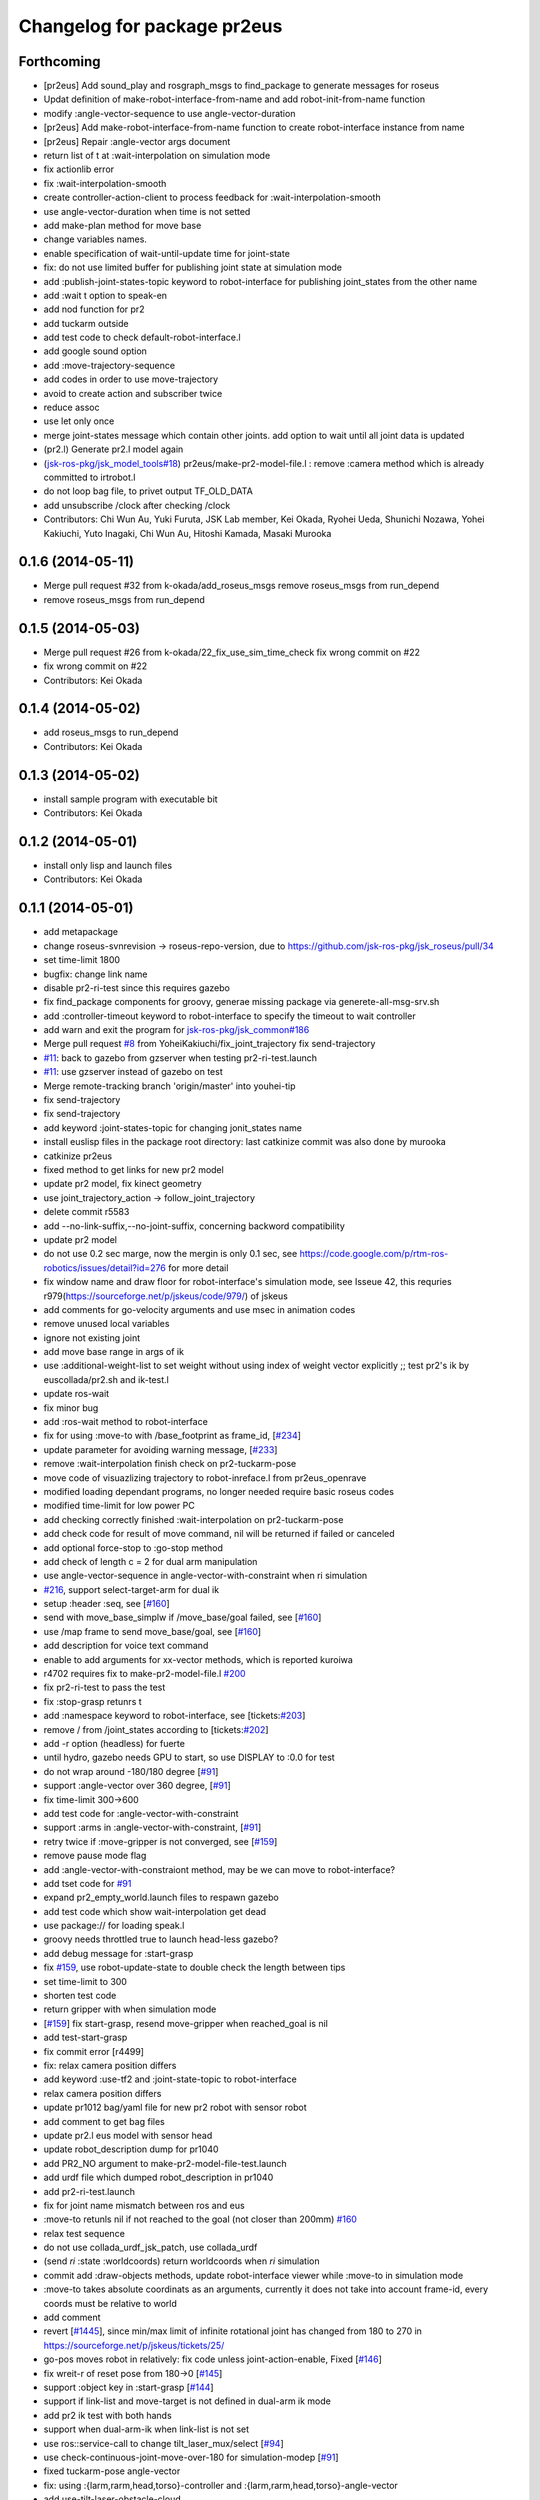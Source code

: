 ^^^^^^^^^^^^^^^^^^^^^^^^^^^^
Changelog for package pr2eus
^^^^^^^^^^^^^^^^^^^^^^^^^^^^

Forthcoming
-----------
* [pr2eus] Add sound_play and rosgraph_msgs to find_package to generate messages for roseus
* Updat definition of make-robot-interface-from-name and add
  robot-init-from-name function
* modify :angle-vector-sequence to use angle-vector-duration
* [pr2eus] Add make-robot-interface-from-name function to create
  robot-interface instance from name
* [pr2eus] Repair :angle-vector args document
* return list of t at :wait-interpolation on simulation mode
* fix actionlib error
* fix :wait-interpolation-smooth
* create controller-action-client to process feedback for :wait-interpolation-smooth
* use angle-vector-duration when time is not setted
* add make-plan method for move base
* change variables names.
* enable specification of wait-until-update time for joint-state
* fix: do not use limited buffer for publishing joint state at simulation mode
* add :publish-joint-states-topic keyword to robot-interface for publishing joint_states from the other name
* add :wait t option to speak-en
* add nod function for pr2
* add tuckarm outside
* add test code to check default-robot-interface.l
* add google sound option
* add :move-trajectory-sequence
* add codes in order to use move-trajectory
* avoid to create action and subscriber twice
* reduce assoc
* use let only once
* merge joint-states message which contain other joints. add option to wait until all joint data is updated
* (pr2.l) Generate pr2.l model again
* (`jsk-ros-pkg/jsk_model_tools#18 <https://github.com/jsk-ros-pkg/jsk_model_tools/issues/18>`_) pr2eus/make-pr2-model-file.l : remove :camera method which is already committed to irtrobot.l
* do not loop bag file, to privet output TF_OLD_DATA
* add unsubscribe /clock after checking /clock
* Contributors: Chi Wun Au, Yuki Furuta, JSK Lab member, Kei Okada, Ryohei Ueda, Shunichi Nozawa, Yohei Kakiuchi, Yuto Inagaki, Chi Wun Au, Hitoshi Kamada, Masaki Murooka 

0.1.6 (2014-05-11)
------------------
* Merge pull request #32 from k-okada/add_roseus_msgs
  remove roseus_msgs from run_depend
* remove roseus_msgs from run_depend

0.1.5 (2014-05-03)
------------------
* Merge pull request #26 from k-okada/22_fix_use_sim_time_check
  fix wrong commit on #22
* fix wrong commit on #22
* Contributors: Kei Okada

0.1.4 (2014-05-02)
------------------
* add roseus_msgs to run_depend
* Contributors: Kei Okada

0.1.3 (2014-05-02)
------------------
* install sample program with executable bit
* Contributors: Kei Okada

0.1.2 (2014-05-01)
------------------
* install only lisp and launch files
* Contributors: Kei Okada

0.1.1 (2014-05-01)
------------------
* add metapackage
* change roseus-svnrevision -> roseus-repo-version, due to https://github.com/jsk-ros-pkg/jsk_roseus/pull/34
* set time-limit 1800
* bugfix: change link name
* disable pr2-ri-test since this requires gazebo
* fix find_package components for groovy, generae missing package via generete-all-msg-srv.sh
* add :controller-timeout keyword to robot-interface to specify
  the timeout to wait controller
* add warn and exit the program for `jsk-ros-pkg/jsk_common#186 <https://github.com/jsk-ros-pkg/jsk_common/issues/186>`_
* Merge pull request `#8 <https://github.com/jsk-ros-pkg/jsk_pr2eus/issues/8>`_ from YoheiKakiuchi/fix_joint_trajectory
  fix send-trajectory
* `#11 <https://github.com/jsk-ros-pkg/jsk_pr2eus/issues/11>`_: back to gazebo from gzserver when testing pr2-ri-test.launch
* `#11 <https://github.com/jsk-ros-pkg/jsk_pr2eus/issues/11>`_: use gzserver instead of gazebo on test
* Merge remote-tracking branch 'origin/master' into youhei-tip
* fix send-trajectory
* fix send-trajectory
* add keyword :joint-states-topic for changing jonit_states name
* install euslisp files in the package root directory: last catkinize commit was also done by murooka
* catkinize pr2eus
* fixed method to get links for new pr2 model
* update pr2 model, fix kinect geometry
* use joint_trajectory_action -> follow_joint_trajectory
* delete commit r5583
* add --no-link-suffix,--no-joint-suffix, concerning backword compatibility
* update pr2 model
* do not use 0.2 sec marge, now the mergin is only 0.1 sec, see https://code.google.com/p/rtm-ros-robotics/issues/detail?id=276 for more detail
* fix window name and draw floor for robot-interface's simulation mode, see Isseue 42, this requries r979(https://sourceforge.net/p/jskeus/code/979/) of jskeus
* add comments for go-velocity arguments and use msec in animation codes
* remove unused local variables
* ignore not existing joint
* add move base range in args of ik
* use :additional-weight-list to set weight without using index of weight vector explicitly ;; test pr2's ik by euscollada/pr2.sh and ik-test.l
* update ros-wait
* fix minor bug
* add :ros-wait method to robot-interface
* fix for using :move-to with /base_footprint as frame_id, [`#234 <https://github.com/jsk-ros-pkg/jsk_pr2eus/issues/234>`_]
* update parameter for avoiding warning message, [`#233 <https://github.com/jsk-ros-pkg/jsk_pr2eus/issues/233>`_]
* remove :wait-interpolation finish check on pr2-tuckarm-pose
* move code of visuazlizing trajectory to robot-inreface.l from pr2eus_openrave
* modified loading dependant programs, no longer needed require basic roseus codes
* modified time-limit for low power PC
* add checking correctly finished :wait-interpolation on pr2-tuckarm-pose
* add check code for result of move command, nil will be returned if failed or canceled
* add optional force-stop to :go-stop method
* add check of length c = 2 for dual arm manipulation
* use angle-vector-sequence in angle-vector-with-constraint when ri simulation
* `#216 <https://github.com/jsk-ros-pkg/jsk_pr2eus/issues/216>`_, support select-target-arm for dual ik
* setup :header :seq, see [`#160 <https://github.com/jsk-ros-pkg/jsk_pr2eus/issues/160>`_]
* send with move_base_simplw if /move_base/goal failed, see [`#160 <https://github.com/jsk-ros-pkg/jsk_pr2eus/issues/160>`_]
* use /map frame to send move_base/goal, see [`#160 <https://github.com/jsk-ros-pkg/jsk_pr2eus/issues/160>`_]
* add description for voice text command
* enable to add arguments for xx-vector methods, which is reported kuroiwa
* r4702 requires fix to make-pr2-model-file.l `#200 <https://github.com/jsk-ros-pkg/jsk_pr2eus/issues/200>`_
* fix pr2-ri-test to pass the test
* fix :stop-grasp retunrs t
* add :namespace keyword to robot-interface, see [tickets:`#203 <https://github.com/jsk-ros-pkg/jsk_pr2eus/issues/203>`_]
* remove / from /joint_states according to [tickets:`#202 <https://github.com/jsk-ros-pkg/jsk_pr2eus/issues/202>`_]
* add -r option (headless) for fuerte
* until hydro, gazebo needs GPU to start, so use DISPLAY to :0.0 for test
* do not wrap around -180/180 degree [`#91 <https://github.com/jsk-ros-pkg/jsk_pr2eus/issues/91>`_]
* support :angle-vector over 360 degree, [`#91 <https://github.com/jsk-ros-pkg/jsk_pr2eus/issues/91>`_]
* fix time-limit 300->600
* add test code for :angle-vector-with-constraint
* support :arms in :angle-vector-with-constraint, [`#91 <https://github.com/jsk-ros-pkg/jsk_pr2eus/issues/91>`_]
* retry twice if :move-gripper is not converged, see [`#159 <https://github.com/jsk-ros-pkg/jsk_pr2eus/issues/159>`_]
* remove pause mode flag
* add :angle-vector-with-constraiont method, may be we can move to robot-interface?
* add tset code for `#91 <https://github.com/jsk-ros-pkg/jsk_pr2eus/issues/91>`_
* expand pr2_empty_world.launch files to respawn gazebo
* add test code which show wait-interpolation get dead
* use package:// for loading speak.l
* groovy needs throttled true to launch head-less gazebo?
* add debug message for :start-grasp
* fix `#159 <https://github.com/jsk-ros-pkg/jsk_pr2eus/issues/159>`_, use robot-update-state to double check the length between tips
* set time-limit to 300
* shorten test code
* return gripper with when simulation mode
* [`#159 <https://github.com/jsk-ros-pkg/jsk_pr2eus/issues/159>`_] fix start-grasp, resend move-gripper when reached_goal is nil
* add test-start-grasp
* fix commit error [r4499]
* fix: relax camera position differs
* add keyword :use-tf2 and :joint-state-topic to robot-interface
* relax camera position differs
* update pr1012 bag/yaml file for new pr2 robot with sensor robot
* add comment to get bag files
* update pr2.l eus model with sensor head
* update robot_description dump for pr1040
* add PR2_NO argument to make-pr2-model-file-test.launch
* add urdf file which dumped robot_description in pr1040
* add pr2-ri-test.launch
* fix for joint name mismatch between ros and eus
* :move-to retunls nil if not reached to the goal (not closer than 200mm) `#160 <https://github.com/jsk-ros-pkg/jsk_pr2eus/issues/160>`_
* relax test sequence
* do not use collada_urdf_jsk_patch, use collada_urdf
* (send *ri* :state :worldcoords) return worldcoords when *ri* simulation
* commit add :draw-objects methods, update robot-interface viewer while :move-to in simulation mode
* :move-to takes absolute coordinats as an arguments, currently it does not take into account frame-id, every coords must be relative to world
* add comment
* revert [`#1445 <https://github.com/jsk-ros-pkg/jsk_pr2eus/issues/1445>`_], since min/max limit of infinite rotational joint has changed from 180 to 270 in https://sourceforge.net/p/jskeus/tickets/25/
* go-pos moves robot in relatively: fix code unless joint-action-enable, Fixed [`#146 <https://github.com/jsk-ros-pkg/jsk_pr2eus/issues/146>`_]
* fix wreit-r of reset pose from 180->0 [`#145 <https://github.com/jsk-ros-pkg/jsk_pr2eus/issues/145>`_]
* support :object key in :start-grasp [`#144 <https://github.com/jsk-ros-pkg/jsk_pr2eus/issues/144>`_]
* support if link-list and move-target is not defined in dual-arm ik mode
* add pr2 ik test with both hands
* support when dual-arm-ik when link-list is not set
* use ros::service-call to change tilt_laser_mux/select [`#94 <https://github.com/jsk-ros-pkg/jsk_pr2eus/issues/94>`_]
* use check-continuous-joint-move-over-180 for simulation-modep [`#91 <https://github.com/jsk-ros-pkg/jsk_pr2eus/issues/91>`_]
* fixed tuckarm-pose angle-vector
* fix: using :{larm,rarm,head,torso}-controller and :{larm,rarm,head,torso}-angle-vector
* add use-tilt-laser-obstacle-cloud
* workaround for unintentional 360 joint rotation problem [`#91 <https://github.com/jsk-ros-pkg/jsk_pr2eus/issues/91>`_]
* fix to work pr2-read-state with X-less environment [`#59 <https://github.com/jsk-ros-pkg/jsk_pr2eus/issues/59>`_]
* change name cancel-all-goals -> go-stop and do not speak in the method, check joint-action-enable, [`#66 <https://github.com/jsk-ros-pkg/jsk_pr2eus/issues/66>`_]
* add cancel-all-goals
* add test for start-grasp
* add :simulation-modep method to robot-interface
* do not launch viewer when robot-interface is already created [`#71 <https://github.com/jsk-ros-pkg/jsk_pr2eus/issues/71>`_]
* add pr2-grasp-test
* support no display environment [`#59 <https://github.com/jsk-ros-pkg/jsk_pr2eus/issues/59>`_]
* fix [`#49 <https://github.com/jsk-ros-pkg/jsk_pr2eus/issues/49>`_] by mikita
* suport (send *ri* :init :objects (list (roomxxx))) style interface for simulation environment with objects [`#49 <https://github.com/jsk-ros-pkg/jsk_pr2eus/issues/49>`_]
* fix: add keyword :timeout
* temporary remove :add-controller for pr2
* fix: larm-angle-vector and rarm-angle-vector
* update robot-interface.l for using joint group
* method for adding additional controllers
* fix: tuckarm pose
* add :wait-torso method to pr2-interface
* update for using (send *ri* :potentio-vector)
* fix `#50 <https://github.com/jsk-ros-pkg/jsk_pr2eus/issues/50>`_, velocity limit for both plug/minus
* added wait option for stop-grasp
* use PLATFORM_FLOAT64 for daeFloat, collada-fom for groovy uses -DCOLLADA_DOM_DAEFLOAT_IS64, update pr2.l to use double precision value
* update: method :state .. use :update-robot-state
* remove debug message
* fix bug for continuous turning
* add a missing variable
* fix: initialization function name should be {robotname}-init
* fix: check absolute rotation angle
* using method :cancel-all-goals instead of :cancel-goal
* add :cancel-angle-vector and :stop-motion method for stopping motion
* add updated urdf file and corresponding bag files
* update pr2 model for fuerte
* autogenerating camera frame for fuerte
* fix calling ros::init if ros is not running
* add :ros-joint-angle for using meter/radian unit
* change: enable to pass robot instance
* fix minor bugs
* fix minor bugs
* fix for liner-joint
* add :send-trajectory to robot interface for using directly JointTrajectory.msg
* move pr2-arm-navigation from pr2eus to pr2eus_armnavigation
* add arm-navigation wrapper for PR2
* add pr2-arm-navigation.l for using arm_navigation stack
* fix go-pos-unsafe, cehck if reached to the original goal using odom and retly if needed, set minimum go-pos-unsafe time to 1000 add debug message
* move kinect_frame transform infrmatin to /opt/ros/electric/urdf/robot.xml
* remove description for static tf nodes
* find vector method from (send self :methods) if exists such as :reference-vector and :error-vector
* find vector method from (send self :methods) if exists such as :reference-vector and :error-vector
* add groupname to slots variables of robot-interface
* add ros node initialize check
* change variable name viewer -> create-viewer
* add pr2-interface setup function
* change for using private queue group in robot-interface in order to divide spin group
* use rosrun rosbag play instaed of rosrun rosbag rosbag
* use equal, not eq to check link name
* use string joint/link name rule, add pr2-senros-robot for camera model
* fix for r3056 (use string as link name too, see `#748 <https://github.com/jsk-ros-pkg/jsk_pr2eus/issues/748>`_)
* support dual-arm ik which uses target-coords, move-target, and link-list as cons ;; fix move-arm, thre, and rthre definitions
* update tuckarm-pose for non-collision and min-max safe version
* support :joint-action-enable to change real/virtual robot environment. Ask users to really move robot? when :warningp is set, `#758 <https://github.com/jsk-ros-pkg/jsk_pr2eus/issues/758>`_
* support :stop keyword to :inverse-kinematics
* use lib/llib/unittest.l
* use string-equal to check joint-name
* key of controller action name (:controller -> :controller-action)
* fixed to use string type joint names
* fix for jskeus r773 :gripper method in irtrobot class
* add reference/error vector method in robot-interface
* fix for joint with string name, euscollada/src/collada2eus.cpp@2969
* use string joint-name
* spin once before check robot state variables
* fix typo
* update for `#719 <https://github.com/jsk-ros-pkg/jsk_pr2eus/issues/719>`_, add accessor to openni camera frames
* support loos checking of cmaera name, currently we are trying to move namer name from string style to keyword style
* use (pr2) to instantiate pr2 robot
* change parent of larm-end-coords from l/r_gripper_parm_link to l/r_gripper_tool_frame
* fix pr2.l compile rule
* use _roscore_failed for not run make-pr2-model-file without roscore and /robot_description environment
* eps=0.01 for camera projection check
* update pr2.l
* update pr2model to r2714 euscollada
* update pr2 model for r2693 or euscollada
* add a test for link weight, update pr2.l model file
* retake pr1012_sensors.bag
* update test bagfile for pr2 sensors and kinect/tf
* check link-coords, currently this is commented out
* fix openni camera link coordinates see jsk_pr2_startup/jsk_pr2_sensors/kinect_head.launch
* update test bagfile for pr2 sensors
* add debug message and add pr2-camera-coords-test
* add debug message
* update pr2eus-test to make robot model on the fly
* update l_finger_tip_link position
* fix syntax error on :publish-joint-state
* fix syntax error on :publish-joint-state
* update publish-joint-state for pr2, publish gripper joint_state
* remove dependency for pr2_* from roseus
* update pr2.l with safty controller limit
* add black color to kinect
* add test for link position
* rename j_robotsound -> robotsound_jp
* sleep 1 second after advertising
* add japanese speech topic for pr2-interface
* move robot-interface from roseus to pr2eus
* added sound_play function
* add kinect camera
* add strict check for camera number test
* fix make-pr2-model-file as urdf_to_collada supports dae file loading
* robot-interface :state with no argument is obsolated, and add warning messages
* :go-pos-unsafe updated, 1000 times msec
* removed initialize-costmap, this is obsolated
* I checked latest pr2.l works well by my program
* pr2-interface :state :odom :pose should return coordinates
* add test for sensor read methods of pr2-interface
* added :set-robot-state1 method to update robot-state variable, and store the time stamp of current joint_states
* changed global frame for (:move-to and :state :worldcoords), /map -> /world
* unchanged min-max angle is OK
* added prosilica and kinect camra to bag in test
* change count for wait slow camera info topic
* do not make error when expected difference between unstable and stable model
* fix assert message type
* add debug messages
* fix tpo in format string
* rename variable, use stable and unstable
* fix camera test code
* fix to work when camera_info is not found
* add make-pr2-model-file-test
* remove debug code
* fix make-pr2-model-file so that other package can use this
* default frame-id of pr2:move-to is /map
* pr2-robot does not calcurate joint-torque in torque-vector method
* changed to use robot-interface
* devide pr2-interface into robot common interface and pr2 specific methods
* check if velocity and efforts in /joint_states are same length as joint list
* added joint-action-enable check for :publish-joint-state
* instantiate transform-listener in ros-interface :init
* error handling when time list contains 0.0 in angle-vector-sequence
* miss understanding of pr2-robot origin coords, base_footprint
* add (if p) in pr2-interface :objects
* fix when frame_id is base_link
* fix compile warning -> velocities in :update-robot-state
* add :state :worldcoords, update :move-to, use :go-velocity after the robot reached gaol using move_base navigation controller
* dissoc before copy-object
* check viewer in :objects, because viewer only exists in simulation mode
* changed go-pos-unsafe to use 80% of max velocity
* remove x::draw-things
* fix :start-grasp, dissoc if already assoced, use x::draw-thing in :objects, etc
* fix segfault
* add :objects for simulation mode to display objects in pr2-interface viewer, also simulation mode is supported in :start-grasp and :stop-grasp
* add :gripper :links to return gripper links
* do not call dynamic reconfigure to static costmap, but it will repaired
* update navigation utility to electric
* add simulation mode to go-pos-unsafe and go-velocity
* add go-pos-unsafe
* update navigation parameter methods in pr2-interface
* change pr2-interface to update robot-model by joint_state msg which contains unknown joint names
* add joint-action-enable for :move-to
* add accessor to :robot and :viewer
* fix when x::*display* is 0
* fix type anlge -> angle
* change :start-grasp :wait nil -> t, and returns the space length of the gripper
* update :move-gripper, move gripper in simulation mode
* update pr2-tuckarm-pose smarter
* fix gripper joint manually
* update tuckarm pose method, and send angle-vector by each controller
* dump euscollada-robot definition to euscollada robot files and update pr2eus/pr2.l
* update pr2.l for latest euscollada/pr2.l ;; use euscollada-robot class instead of robot-model class ;; please refer to jsk-ros-pkg -r1822 commit
* fix previous commit : do not invoke viewer when no x:*display* found
* do not invoke viewer when no x:*display* found
* add pr2-ik-test.l and pr2eus-test.launch
* fix l_gripper_r_finger_tip_link -> l_wrist_roll_link
* add pr2-ik-test.l
* manually fix bug `#560 <https://github.com/jsk-ros-pkg/jsk_pr2eus/issues/560>`_
* use palm link as parent of endcoords
* update with kinect model
* update pr2 model with safety_limit
* use :state :potentio-vector instead of old :state method call
* update pr2-read-state.l to draw torque
* add max velocity and torque in :init-ending
* set the name of base_trajectory action to same other actions
* fix typo pr2_base_trajectory_action
* update topic name for pr2_base_trajectory_action
* revert accidentally commit
* update namespace of pr2_base_trajectory_action
* add publish-joint-state method, which publish joint_states when joint-action-enable is nil
* set joint-action-enable t before wait-fore pr2-action-server
* wait for joint-velocity to zero, in wait-interpolation for pr2
* add defun make-camera-from-ros-camera-info-aux
* make-camera-from-ros-camera-info-aux is required for non-roseus users
* fix *hrp4* -> robot
* split pr2-interface to pr2-interface and ros-interface
* remove defun make-camera-from-ros-camera-info-aux, which is now defined in roseus-utils.l
* support :state :torque-vector, by mikita
* add effort to state in pr2-interface class
* use :torso_lift_joint method
* add dummy massproperty pr2.l
* add message name to constant in msg definition
* update pr2.l model 2010523
* add clear-costmap, initialize-costmap, change-inflation-range, call clear-costmap when the robot retry move-to function i n (send *ri* :move-to)
* fix contious rotational joint problems, pr2 controller use joint angle value directory, so we add offset before sending the trajectory
* add and fix sub-angle-vector method, fix simulation mode
* :angle-vector-sequence returns angle-vector-sequence
* send only one message in pr2-angle-vector-sequence method
* fix diff-angle-vector in :angle-vector-sequence
* add diff-angle-vector function in :anlge-vector-sequence for calculating velocity vector for interpolation
* cropping angle of infinite rotational joint supported in irtmodel.l
* set :min and :max for infinite rotational joint is *inf* and *-inf*
* add simulation mode code in :angle-vector-sequence
* draw interpolated postures unless joint-action-enable in :angle-vector
* remove typo
* remove spin-once in (:angle-vector-sequence
* remove spin-once in (:angle-vector
* fix :inverse-kinematics move-arm move-target link-list, `#493 <https://github.com/jsk-ros-pkg/jsk_pr2eus/issues/493>`_
* if no viewer is executed before pr2-interface viewer, set pr2-interface viewer as a defulat *viewer*, so that users are able to use them as a default view
* fix fingertip pressure zero-reset, update pr2-read-state sample
* add ** to msg constant type
* we can send JointTrajectoryActionGoal to torso and head in diamondback
* update grasp timing in tuckarm-pose, add pr2-reset-pose
* add pr2 tuckarm pose function
* remove useless number 1 in ros::ros-warn
* use ros::ros-warn instaed of warning-message
* support sending go-velocity countinously, and once
* support sending go-velocity countinously
* fix go-velocity function
* add go-velocity method using trajectoy and safe_teleop
* add go-velocity to pr2-interface.l
* torso and head did not accept time_from_start, it only accept duration
* update pr2.l with :camera and :cameras
* add to generate :cameras and :camera by chen and k-okada
* require pr2-utils, show viewer in NON-joint-action-enable mode
* if robot-joint-disabled, :state sends recieved angle-vector
* pr2-interface :init works unless it connected to pr2
* update ros-infro comment
* update pr2.l using r769
* update :*-cmaera method definitoin, support forward-message-to
* fix :inverse-kinematics with use-base
* update :inverse-kinematics with use-base
* update :inverse-kinematics support use-torso, use-base, move-arm
* In head point action, pointing_frame is not used, and change translate length
* add fingertip pressure subscriber, to use finger-pressure call reset-fingertip beforehand
* set time out for gripper action
* action start time should be future, i think
* use :wait-interpolation, remove sleep
* fix do not generate pr2.l if it already exists
* add move_base_msgs
* fix problem, when not add roseus to /home/k-okada/ros/cturtle/ros/bin:/usr/local/cuda/bin/:.:/home/k-okada/bin:/usr/local/bin:/usr/local/svs/bin:/usr/java/j2sdk1.4.1/bin/:/usr/bin:/bin/:/usr/sbin:/sbin:/usr/X11R6/bin:/usr/local/jsk/bin:/home/k-okada/ros/cturtle/jsk-ros-pkg/euslisp/jskeus/eus/Linux/bin:/bin:/usr/h8300-hitachi-hms/bin:/usr/local/ELDK4.1/usr/bin:/home/k-okada/prog/scripts:/usr/local/src/gxp
* rename cmaera->camera-model, viewing->vwing
* update pr2model with new make-camera-from-ros-info-aux
* update to new make-camera-from-ros-info-aux
* update pr2 model file
* add pr2 model file at 100929
* delete load-pr2-file.l
* load-pr2-file is removed, now we use make-pr2-modle-file
* generate pr2model from camera_info and /robot_description
* front of high_def_frame is +x
* set pointing_frame to look-at-point action goal
* fix to move head-end-coords in sending current pose
* update :angle-vector-sequence to work with real-pr2 robot
* add :angle-vector-sequence based on interpolator::push in rats/src/interpolator.cpp
* update :send-pr2-controller interface (:send-pr2-controller nil (action joint-names all-positions all-velocities starttiem duration)
* support send *pr2* :inverse-kinematics c
* add test code for load-pr2-file
* add load-pr2-file
* add dual arm jacobian, torque sample by s.nozawa
* fix pr2 gripper action sending
* add hrp2 compatible :go-pos [m] [m] [degree] method
* remove waiting for move-base action in pr2-interface :init
* change to startable pr2-interface when move_base not found
* add :move-to method and move-base-action slot variable
* add :gripper and :override :limb of irtrobot.l to suppoer send *pr2* :larm :gripper :angle-vector
* change to use roseus, whcih automatically load roseus.l eustf.l actionlib.l
* change to use pr2.l in pr2eus directory
* rosmake pr2eus to generate pr2.l
* fix to use require for eustf and actionlib
* revert to r527 float mod is supported in eus
* result of (r2deg p) should be integer for using mod
* crop joint-angle to +- 360 in :state :potentio-vector
* add depend package
* add gripper action to pr2-interface
* wait at most 10 seconds
* fix return-from, in :state method
* fix syntax error (require :keyword path) <- (require path)
* add pr2_controllers_msgs
* fix to use package:// load style
* rename roseus-add-{msgs,srvs}->ros::roseus->add-{msgs,srvs}
* pr2model is obsoluted
* add pr2 ros controlelr and euslisp interface
* add utility functions for pr2 euslisp model
* add sample program and launch file for PR2 users
* remove piped-fork and use ros::rospack-find
* modify pr2model.l to head joint
* add reset manip pose to pr2
* fix pr2model, support :fix and :relative mode in :inverse-kinematics, see hold-cup in 2010_05_pr2ws/sample-motion.l for example
* override :init, set reset-pose as initial pose
* fix many bags to move pr2 by joint angle actionlib interface
* change middle-body-joint-angle-list API: omit string-upcase for joitn name
* add pr2eus model, which depends on urdf2eus
* Contributors: Kei Okada, Otsubo Satoshi, Ryohei Ueda, Yohei Kakiuchi, Haseru Chen, Yuki Furuta, Yusuke Furuta, Yuto Inagaki, Satoshi Iwaishi, Kazuto Murase, Manabu Saito, Hiroyuki Mikita, Masaki Murooka, Shunichi Nozawa
